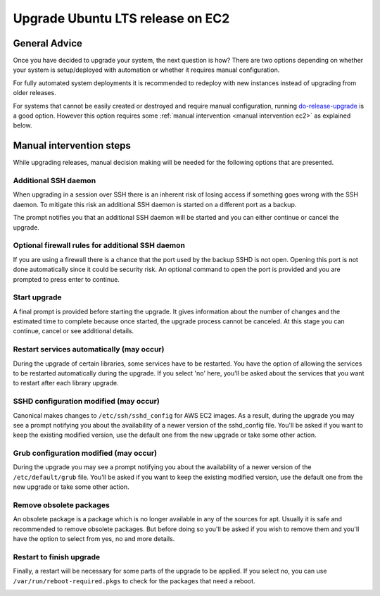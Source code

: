 Upgrade Ubuntu LTS release on EC2
==================================

General Advice
---------------

Once you have decided to upgrade your system, the next question is how? There are two options depending on whether your system is setup/deployed with automation or whether it requires manual configuration.

For fully automated system deployments it is recommended to redeploy with new instances instead of upgrading from older releases.

For systems that cannot be easily created or destroyed and require manual configuration, running `do-release-upgrade <https://manpages.ubuntu.com/manpages/noble/en/man8/do-release-upgrade.8.html>`_ is a good option. However this option requires some :ref:`manual intervention <manual intervention ec2>` as explained below. 


.. _manual intervention ec2:

Manual intervention steps
-------------------------

While upgrading releases, manual decision making will be needed for the following options that are presented.

Additional SSH daemon
~~~~~~~~~~~~~~~~~~~~~

When upgrading in a session over SSH there is an inherent risk of losing access if something goes wrong with the SSH daemon. To mitigate this risk an additional SSH daemon is started on a different port as a backup.

The prompt notifies you that an additional SSH daemon will be started and you can either continue or cancel the upgrade.

.. image:: upgrade-ubuntu-lts-release-images/0_additional_ssh_daemon.png
   :align: center


Optional firewall rules for additional SSH daemon
~~~~~~~~~~~~~~~~~~~~~~~~~~~~~~~~~~~~~~~~~~~~~~~~~

If you are using a firewall there is a chance that the port used by the backup SSHD is not open. Opening this port is not done automatically since it could be security risk. An optional command to open the port is provided and you are prompted to press enter to continue.

.. image:: upgrade-ubuntu-lts-release-images/1_firewall_for_additional_ssh.png
   :align: center


Start upgrade
~~~~~~~~~~~~~
A final prompt is provided before starting the upgrade. It gives information about the number of changes and the estimated time to complete because once started, the upgrade process cannot be canceled. At this stage you can continue, cancel or see additional details.

.. image:: upgrade-ubuntu-lts-release-images/2_start_upgrade.png
   :align: left


Restart services automatically (may occur)
~~~~~~~~~~~~~~~~~~~~~~~~~~~~~~~~~~~~~~~~~~

During the upgrade of certain libraries, some services have to be restarted. You have the option of allowing the services to be restarted automatically during the upgrade. If you select 'no' here, you'll be asked about the services that you want to restart after each library upgrade. 

.. image:: upgrade-ubuntu-lts-release-images/3_restart_services.png
   :align: center


SSHD configuration modified (may occur)
~~~~~~~~~~~~~~~~~~~~~~~~~~~~~~~~~~~~~~~

Canonical makes changes to ``/etc/ssh/sshd_config`` for AWS EC2 images. As a result, during the upgrade you may see a prompt notifying you about the availability of a newer version of the sshd_config file. You'll be asked if you want to keep the existing modified version, use the default one from the new upgrade or take some other action.

.. image:: upgrade-ubuntu-lts-release-images/4_sshd_modified_config.png
   :align: center


Grub configuration modified (may occur)
~~~~~~~~~~~~~~~~~~~~~~~~~~~~~~~~~~~~~~~

During the upgrade you may see a prompt notifying you about the availability of a newer version of the ``/etc/default/grub`` file. You'll be asked if you want to keep the existing modified version, use the default one from the new upgrade or take some other action.

.. image:: upgrade-ubuntu-lts-release-images/5_grub_modified_config.png
   :align: center


Remove obsolete packages
~~~~~~~~~~~~~~~~~~~~~~~~

An obsolete package is a package which is no longer available in any of the sources for apt. Usually it is safe and recommended to remove obsolete packages. But before doing so you'll be asked if you wish to remove them and you'll have the option to select from yes, no and more details.

.. image:: upgrade-ubuntu-lts-release-images/6_remove_obsolete.png
   :align: center


Restart to finish upgrade
~~~~~~~~~~~~~~~~~~~~~~~~~

Finally, a restart will be necessary for some parts of the upgrade to be applied. If you select no, you can use ``/var/run/reboot-required.pkgs`` to check for the packages that need a reboot.

.. image:: upgrade-ubuntu-lts-release-images/7_finish_upgrade.png
   :align: center


